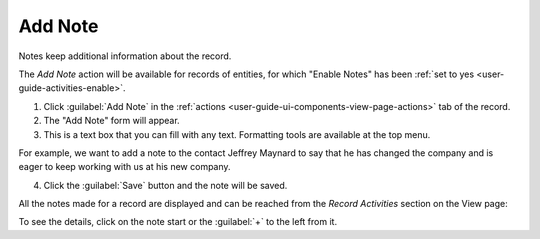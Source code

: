 .. _user-guide-add-note:

Add Note
========

Notes keep additional information about the record.

The *Add Note* action will be available for records of entities, for which "Enable Notes" has been 
:ref:`set to yes <user-guide-activities-enable>`.

1. Click :guilabel:`Add Note` in the :ref:`actions <user-guide-ui-components-view-page-actions>` tab of the record.

2. The "Add Note" form will appear.

3. This is a text box that you can fill with any text. Formatting tools are available at the top menu.

For example, we want to add a note to the contact Jeffrey Maynard to say that he has changed the company and is eager 
to keep working with us at his new company.

.. image:: ./img/activities/add_note_ex.png  

4. Click the :guilabel:`Save` button and the note will be saved.

All the notes made for a record are displayed and can be reached from the *Record Activities* section on the 
View page:

.. image:: ./img/activities/add_note_view.png

To see the details, click on the note start or the :guilabel:`+` to the left from it.